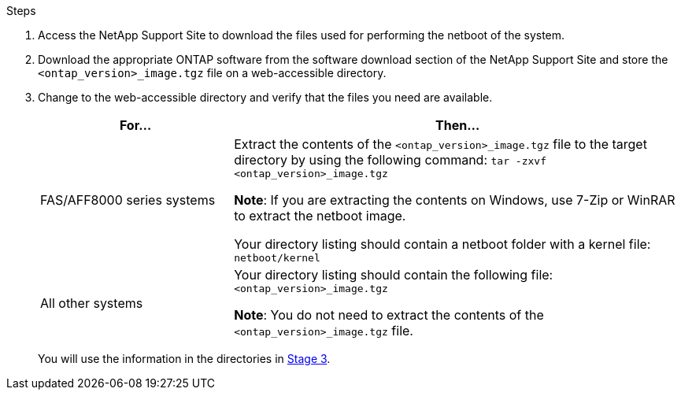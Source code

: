 .Steps

. Access the NetApp Support Site to download the files used for performing the netboot of the system.
. Download the appropriate ONTAP software from the software download section of the NetApp Support Site and store the `<ontap_version>_image.tgz` file on a web-accessible directory.
. Change to the web-accessible directory and verify that the files you need are available.
+
[cols="30,70"]
|===
|For... |Then...

|FAS/AFF8000 series systems
|Extract the contents of the `<ontap_version>_image.tgz` file to the target directory by using the following command:
`tar -zxvf <ontap_version>_image.tgz`

*Note*: If you are extracting the contents on Windows, use 7-Zip or WinRAR to extract the netboot image.

Your directory listing should contain a netboot folder with a kernel file:
`netboot/kernel`

|All other systems
|Your directory listing should contain the following file:
`<ontap_version>_image.tgz`

*Note*: You do not need to extract the contents of the `<ontap_version>_image.tgz` file.

|===
+
You will use the information in the directories in link:stage_3_install_boot_node3_overview.html[Stage 3].
